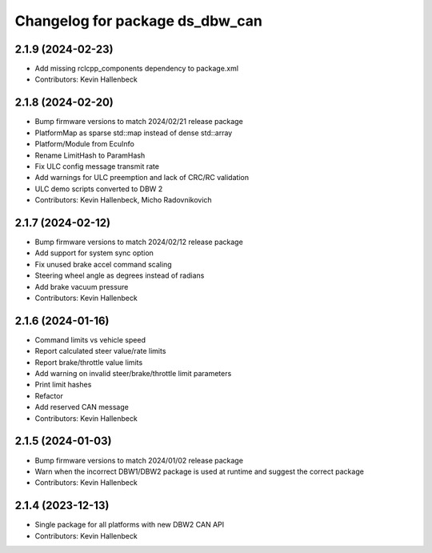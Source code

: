 ^^^^^^^^^^^^^^^^^^^^^^^^^^^^^^^^
Changelog for package ds_dbw_can
^^^^^^^^^^^^^^^^^^^^^^^^^^^^^^^^

2.1.9 (2024-02-23)
------------------
* Add missing rclcpp_components dependency to package.xml
* Contributors: Kevin Hallenbeck

2.1.8 (2024-02-20)
------------------
* Bump firmware versions to match 2024/02/21 release package
* PlatformMap as sparse std::map instead of dense std::array
* Platform/Module from EcuInfo
* Rename LimitHash to ParamHash
* Fix ULC config message transmit rate
* Add warnings for ULC preemption and lack of CRC/RC validation
* ULC demo scripts converted to DBW 2
* Contributors: Kevin Hallenbeck, Micho Radovnikovich

2.1.7 (2024-02-12)
------------------
* Bump firmware versions to match 2024/02/12 release package
* Add support for system sync option
* Fix unused brake accel command scaling
* Steering wheel angle as degrees instead of radians
* Add brake vacuum pressure
* Contributors: Kevin Hallenbeck

2.1.6 (2024-01-16)
------------------
* Command limits vs vehicle speed
* Report calculated steer value/rate limits
* Report brake/throttle value limits
* Add warning on invalid steer/brake/throttle limit parameters
* Print limit hashes
* Refactor
* Add reserved CAN message
* Contributors: Kevin Hallenbeck

2.1.5 (2024-01-03)
------------------
* Bump firmware versions to match 2024/01/02 release package
* Warn when the incorrect DBW1/DBW2 package is used at runtime and suggest the correct package
* Contributors: Kevin Hallenbeck

2.1.4 (2023-12-13)
------------------
* Single package for all platforms with new DBW2 CAN API
* Contributors: Kevin Hallenbeck
